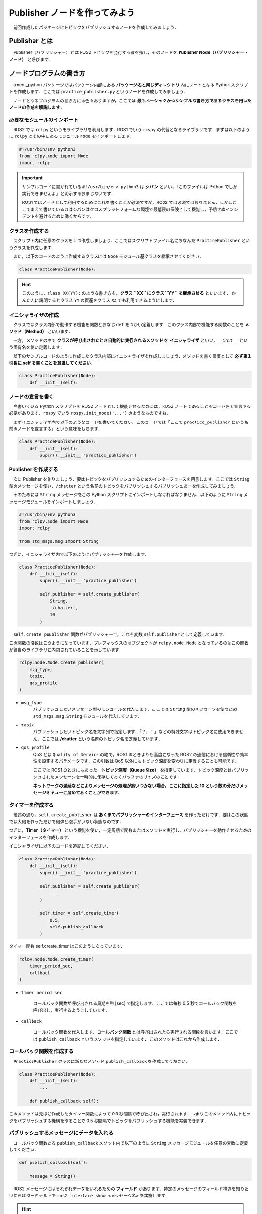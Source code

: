 ###################################
Publisher ノードを作ってみよう
###################################

　前回作成したパッケージにトピックをパブリッシュするノードを作成してみましょう．

*****************
Publisher とは
*****************

　Publisher（パブリッシャー）とは ROS2 トピックを発行する者を指し，そのノードを **Publisher Node（パブリッシャー・ノード）** と呼びます．

******************************
ノードプログラムの書き方
******************************

　ament_python パッケージではパッケージ内部にある **パッケージ名と同じディレクトリ** 内にノードとなる Python スクリプトを作成します．ここでは ``practice_publisher.py`` というノードを作成してみましょう．

　ノードとなるプログラムの書き方には色々ありますが，ここでは **最もベーシックかつシンプルな書き方であるクラスを用いたノードの作成を解説します．**

必要なモジュールのインポート
==============================

　ROS2 では ``rclpy`` というモライブラリを利用します．ROS1 でいう ``rospy`` の代替となるライブラリです．まずは以下のように ``rclpy`` とその中にあるモジュール ``Node`` をインポートします．

.. code:: python

    #!/usr/bin/env python3
    from rclpy.node import Node
    import rclpy

.. important::

    　サンプルコードに書かれている ``#!/usr/bin/env python3`` は **シバン** といい，「このファイルは Python でしか実行できませんよ」と明示するおまじないです．

    　ROS1 ではノードとして利用するためにこれを書くことが必須ですが，ROS2 では必須ではありません．しかしここであえて書いているのはシバンはクロスプラットフォームな環境で最低限の保険として機能し，予期せぬインシデントを避けるために働くからです．

クラスを作成する
====================

　スクリプト内に任意のクラスを１つ作成しましょう．ここではスクリプトファイル名にちなんだ ``PracticePublisher`` というクラスを作成します．

　また，以下のコードのように作成するクラスには ``Node`` モジュール基クラスを継承させてください．

.. code:: python

    class PracticePublisher(Node):

.. hint::

    このように，``class XX(YY):`` のような書き方を，**クラス ``XX`` にクラス ``YY`` を継承させる** といいます．
    かんたんに説明するとクラス ``YY`` の資産をクラス ``XX`` でも利用できるようにします．

イニシャライザの作成
======================

　クラスではクラス内部で動作する機能を関数とおなじ ``def`` をつかい定義します．このクラス内部で機能する関数のことを **メソッド（Method）** といいます．

　一方，メソッドの中で **クラスが呼び出されたとき自動的に実行されるメソッド** を **イニシャライザ** といい，``__init__`` という固有名を使い定義します．

　以下のサンプルコードのように作成したクラス内部にイニシャライザを作成しましょう．メソッドを書く習慣として **必ず第１引数に self を書くことを意識してください．**

.. code:: python

    class PracticePublisher(Node):
        def __init__(self):

ノードの宣言を書く
===================

　今書いている Python スクリプトを ROS2 ノードとして機能させるためには，ROS2 ノードであることをコード内で宣言する必要があります．``rospy`` でいう ``rospy.init_node('...')`` のようなものですね．

　まずイニシャライザ内で以下のようなコードを書いてください．このコードでは「ここで ``practice_publisher`` という名前のノードを宣言する」という意味をもちます．

.. code:: python

    class PracticePublisher(Node):
        def __init__(self):
            super().__init__('practice_publisher')

Publisher を作成する
=======================
　次に Publisher を作りましょう．要はトピックをパブリッシュするためのインターフェースを用意します．ここでは ``String`` 型のメッセージを使い，``/chatter`` という名前のトピックをパブリッシュするパブリッシュあーを作成してみましょう．

　そのためには ``String`` メッセージをこの Python スクリプトにインポートしなければなりません．以下のように ``String`` メッセージモジュールをインポートしましょう．

.. code:: python

    #!/usr/bin/env python3
    from rclpy.node import Node
    import rclpy

    from std_msgs.msg import String

つぎに，イニシャライザ内で以下のようにパブリッシャーを作成します．

.. code:: python

    class PracticePublisher(Node):
        def __init__(self):
            super().__init__('practice_publisher')

            self.publisher = self.create_publisher(
                String,
                '/chatter',
                10
            )

　``self.create_puublisher`` 関数がパブリッシャーで，これを変数 ``self.publisher`` として定義しています．

この関数の引数はこのようになっています．プレフィックスのオブジェクトが ``rclpy.node.Node`` となっているのはこの関数が該当のライブラリに内包されていることを示しています．

.. code:: python

    rclpy.node.Node.create_publisher(
        msg_type,
        topic,
        qos_profile
    )

- ``msg_type``
    パブリッシュしたいメッセージ型のモジュールを代入します．ここでは ``String`` 型のメッセージを使うため ``std_msgs.msg.String`` モジュールを代入しています．

- ``topic``
    パブリッシュしたいトピック名を文字列で指定します．「？，！」などの特殊文字はトピック名に使用できません．ここでは **/chatter** という名前のトピック名を定義しています．

- ``qos_profile``
    QoS とは ``Quality of Service`` の略で，ROS1 のときよりも高度になった ROS2 の通信における信頼性や効率性を設定するパラメータです．この引数は QoS 以外にもトピック深度を変わりに定義することも可能です．

    ここでは ROS1 のときにもあった，**トピック深度（Queue Size）** を指定しています．トピック深度とはパブリッシュされたメッセージを一時的に保存しておくバッファのサイズのことです．

    **ネットワークの遅延などによりメッセージの処理が追いつかない場合，ここに指定した 10 という数の分だけメッセージをキューに溜めておくことができます．**

タイマーを作成する
======================

　前述の通り，``self.create_publisher`` は **あくまでパブリッシャーのインターフェース** を作っただけです．要はこの状態では大砲を作っただけで砲弾と砲手がいない状態なのです．

つぎに，**Timer（タイマー）** という機能を使い，一定周期で関数またはメソッドを実行し，パブリッシャーを動作させるためのインターフェースを作成します．

イニシャライザに以下のコードを追記してください．

.. code:: python

    class PracticePublisher(Node):
        def __init__(self):
            super().__init__('practice_publisher')

            self.publisher = self.create_publisher(
                ...
            )

            self.timer = self.create_timer(
                0.5,
                self.publish_callback
            )

タイマー関数 self.create_timer はこのようになっています．

.. code:: python

    rclpy.node.Node.create_timer(
        timer_period_sec,
        callback
    )

- ``timer_period_sec``

    コールバック関数が呼び出される周期を秒 [sec] で指定します．ここでは毎秒 0.5 秒でコールバック関数を呼び出し，実行するようにしています．

- ``callback``

    コールバック関数を代入します．**コールバック関数** とは呼び出されたら実行される関数を言います．ここでは ``publish_callback`` というメソッドを指定しています．
    このメソッドはこれから作成します．

コールバック関数を作成する
============================

　``PracticePublisher`` クラスに新たなメソッド ``publish_callback`` を作成してください．

.. code:: python

    class PracticePublisher(Node):
        def __init__(self):
            ...
        
        def publish_callback(self):

このメソッドは先ほど作成したタイマー関数によって 0.5 秒間隔で呼び出され，実行されます．つまりこのメソッド内にトピックをパブリッシュする機構を作ることで 0.5 秒間隔でトピックをパブリッシュする機能を実装できます．

パブリッシュするメッセージにデータを入れる
==============================================

　コールバック関数たる ``publish_callback`` メソッド内で以下のように ``String`` メッセージモジュールを任意の変数に定義してください．

.. code:: python
        
        def publish_callback(self):

            message = String()

　ROS2 メッセージにはそれぞれデータをいれるための **フィールド** があります．特定のメッセージのフィールド構造を知りたいならばターミナル上で ``ros2 interface show <メッセージ名>`` を実施します．

.. hint::
    
    ターミナルで以下のコマンドを実行して String メッセージのフィールド構造を見てみましょう．

    .. code:: bash

        ros2 interface show std_msgs/msg/String
    
    するとこのようなテキストが返ってきます．

    .. code::

        # This was originally provided as an example message.
        # It is deprecated as of Foxy
        # It is recommended to create your own semantically meaningful message.
        # However if you would like to continue using this please use the equivalent in example_msgs.

        string data
    
    Python と同じく ``#`` はコメントなので無視して構いません．注目すべきは ``string data`` です．これは「**data というフィールドに文字列（string）型のデータをいれてね**」
    という意味を持ちます．

これを Python で解釈すると ``std_msgs.msg.String.data`` という変数に文字列の値を代入すればよいのです．これを先程のコードに当てはめると，このように書きます．
    
ここではフィールドに ``'Hello! ROS2'``  という文字列を代入しています．

.. code:: python
        
        def publish_callback(self):

            message = String()
            message.data = 'Hello! ROS2'

メッセージをパブリッシュする
==============================

　コールバック関数末尾に以下のようにデータが入ったメッセージデータをパブリッシュするコードを実装しましょう．``self.publish.publish()`` を使用します．
``self.publish`` はイニシャライザで作成した ``self,create_publisher`` のインスタンス変数です．

.. code:: python
        
        def publish_callback(self):

            message = String()
            message.data = 'Hello! ROS2'

            self.publisher.publish(message)

　これでノードとして機能するクラスは完成です．つぎは今作成したノードクラス ``PracticePublisher`` を実行する部分を作成します．

実行関数 ``main`` を作成する
=================================

　クラス ``PracticePublisher`` の下に ``main`` 関数を作成してください．

.. code:: python

    class PracticePublisher(Node):
        ...
    

    def main():

つぎに main 関数内にコード ``rclpy.init()`` をはじめに書いてください．後述しますが ROS2 ではノードの実行方法が ROS1 とは少し異なります．

.. code:: python

    class PracticePublisher(Node):
        ...
    

    def main():
        rclpy.init()

.. important:: Python における ROS2 ノードの動作方法

    そもそも ``rclpy`` は **Ros Client Library for Pythpn** の略で，ROS2 を操作するクライアントとして機能します．

    ``rclpy.init()`` は実行されるスクリプト上ではじめに行わなければならない処理で，ここで ROS2 に対して「これからここでノードが動くからヨロシク」と連絡を取ります．

    そのあとに後ほど解説するノードを呼び出し，実行する処理を書くことでノードが ROS2 側に認識され，通信することができるようになります．とにかく，``rclpy.init()`` はROS2 ノードを書く上で最初に書かなければならないものだと思ってください．

    ROS1 の ``rospy`` ではこの ROS との通信の確率とノードの構築が一体化されているため，``rospy`` ライブラリでほぼすべての操作を賄うことができます．

    一方，ROS2 ではノードを動かすための ``rclpy``，ノードを構築する ``rclpy.node.Node`` と役割が明確に分けられています．ややこしいですが ROS2 のコードを書き続けるとこの習慣が自然にわかってきますので，この解説を十分に理解する必要はありません．

　``rclpy`` の初期化を書いたら次にノードのインスタンス化及びノードの実行処理を書いていきます．以下のように任意の変数を使いクラス ``PracticePublisher`` を初期化してください．

.. code:: python

    class PracticePublisher(Node):
        ...
    

    def main():
        rclpy.init()
        node = PracticePublisher()

　初期化したノードを次に ``rclpy.spin()`` に代入します．この関数が実行されると **代入されたノードを永久に実行し続けてくれます．** 要は ``while True:`` のようなものです．

.. code:: python

    class PracticePublisher(Node):
        ...
    

    def main():
        rclpy.init()
        node = PracticePublisher()
        rclpy.spin(node)

これで main 関数は完成です．

実行処理を書く
================

　最後に定義した main 関数を実行する部分を書きましょう．Python でよくみるおまじないを書いて，main 関数を実行します．

.. code:: python

    def main():
        rclpy.init()
        node = PracticePublisher()
        rclpy.spin(node)
    
    if __name__ == '__main__':
        main()

これでトピックをパブリッシュするノードスクリプトは完成です！

****************************
ノードを登録する
****************************

　先程作成したスクリプトを ROS2 ノードとして実行できるようにしましょう．一応 ``python3 practice_publisher.py`` で作成したプログラムは実行できますが，
ここでは ``ros2 run ...`` コマンドで呼び出しできるように正式なノードとしてプログラムを認識させましょう．

　ament_python パッケージにある setup.py を開いてみましょう．

.. code:: python

    from setuptools import find_packages, setup

    package_name = 'ros2_workshop'

    setup(
        name=package_name,
        version='0.0.0',
        packages=find_packages(exclude=['test']),
        data_files=[
            ('share/ament_index/resource_index/packages',
                ['resource/' + package_name]),
            ('share/' + package_name, ['package.xml']),
        ],
        install_requires=['setuptools'],
        zip_safe=True,
        maintainer='root',
        maintainer_email='root@todo.todo',
        description='TODO: Package description',
        license='TODO: License declaration',
        tests_require=['pytest'],
        entry_points={
            'console_scripts': [
            ],
        },
    )

　このファイルを編集することでパッケージに要素を追加したり，ノードを追加したりすることができます．ノードの追加方法は ``setup`` 関数下部にある ``entry_points`` のフィールドを編集します．

　ここでは ``practice_publisher_node`` という名前で先ほど作成したプログラムをノードとして登録しましょう．以下のように ``entry_points`` を編集します．

.. code:: python

    entry_points={
        'console_scripts': [
            'practice_publisher_node = ros2_workshop.practice_publisher:main'
        ],
    },

登録したいノードはこのように ``'console_scripts': []`` 内に記述します．

この記述は，「**``practice_publisher_node`` という名前で，``ros2_workshop`` パッケージ内の ``practice_publisher.py`` スクリプトにある ``main`` 関数を実行する**」という意味になります．

- ``practice_publisher_node``
    ``ros2 run`` コマンドで呼び出す際の，このノードの実行名です．

- ``ros2_workshop.practice_publisher``
    ``パッケージ名.スクリプトファイル名`` の形式で，実行したいスクリプトを指定します．

- ``:main``
    スクリプト内で実行する関数を指定します．

　これでノードの登録が完了しました．


***************************
パッケージをビルドする
***************************

　作成したパッケージをビルドするために，コンテナ内のターミナルでワークスペース直下である ``/ws`` に移動してください．

.. code:: bash

    cd /ws

　ROS1 では ``catkin build`` や ``catkin_make`` といった ``catkin`` キャトキンというビルドツールを使ったと思いますが，ROS2 では ``colcon`` （コルコン）というビルドツールを使います．

とりあえず以下のコマンドを実行して作成したパッケージ ``ros2_workshop`` をビルドしてください．

.. code:: bash

    colcon build --symlink-install --packages-select ros2_workshop

通常は ``colcon build`` のみで問題貼りませんが，以降の引数には重要な意味を持っているためここで解説します．

- ``--symlink-install``

    ビルド時にビルド元となるパッケージのシンボリックリンクを使用してビルドします．これによりビルド後もソースコードを編集しても再度ビルドする必要がありません．
    開発中のパッケージの場合はこの引数をつけることをおすすめします．

- ``--packages-select``

    ビルド時にこのオプションで指定されたパッケージのみビルドします．ここでは ros2_workshop のみビルドするように指定しています．

**************************
ノードを実行する
**************************

　ビルドが完了したら以下のコマンドを実行してワークスペースを読み込みましょう．するとビルドされたパッケージ情報が読み込まれます．

.. code:: bash

    source /ws/install/setup.bash

　つぎに以下のコマンドを書いてみましょう．

.. code:: bash

    ros2 run ros2_workshop

この時点で **Tabキー** を何回か押すと作成したノード名が表示されます．

.. code::bash

    ros2 run ros2_workshop
    --prefix                 practice_publisher_node 

ノード名を指定して実行してみましょう．現状標準出力のコードを書いていないため何も表示されませんが，エラーが出なければ正常に実行されているはずです．

.. code::bash

    ros2 run ros2_workshop practice_publisher_node 

あらたな コンテナのターミナルを開いて，以下のコマンドを実行して利用可能なトピック一覧を取得してみましょう．

.. code:: bash

    ros2 topic list

すると以下のようにソースコード上で作成したトピック名 **/chatter** が表示されます．

.. code:: bash

   $ ros2 topic list

    /chatter
    /parameter_events
    /rosout

以下のコマンドのようにトピックを指定することで現在利用されているトピックの中身を見ることができます．このコマンドを実行するとソースコード上で指定したメッセージが出力されます．

.. code:: bash

    ros2 topic echo /chatter

また，以下のコマンドを実行すると指定したトピックでのくらいの周期でメッセージが更新されているかわかります．
このコマンドを実行すると ``average rate: 2.000`` と表示されます．これは１秒間に 2 回（2Hz）で更新されていることを示しており，
ソースコードのタイマー関数で指定した実行周期に対応しています．

.. code:: bash

    ros2 topic hz /chatter

　``practice_publisher_node`` を実行しているターミナルで 「Control + C」をしてノードを停止します．これでノードを作成し，ビルドし，実行するまでの基礎的な方法を学びました．

********************
ノードに手を加える
********************

　一応パブリッシャーノードの基礎的な作成方法から実行方法までを解説しましたが，補足事項としてノードに人手間加えみましょう．

Logger 出力を追加する
=======================

　現状のノードでは標準出力が一切ないので，ここで Logger を使った出力を実装してみましょう．

　**Logger** とは，ノードの現在の状態や処理内容をコンソールに出力（ロギング）するための ROS2 標準の仕組みです．Python の ``print()`` 関数に似ていますが，より高機能で ROS2 のシステムと統合されています．

Logger には，出力する情報の重要度に応じて **レベル（Severity Level）** が分かれています．

- ``DEBUG``: デバッグ用の非常に詳細な情報．
- ``INFO``: 通常の動作状況を示す情報．（例：「ノードを起動しました」）
- ``WARN``: 致命的ではないが注意すべき問題が発生したことを示す警告．
- ``ERROR``: 特定の処理が失敗したことを示すエラー．
- ``FATAL``: ノード全体の動作が停止するような致命的なエラー．

これらのレベルを使い分けることで，膨大なログの中から必要な情報だけをフィルタリングして確認することができます．

では，実際に ``publish_callback`` メソッドに Logger を追加してみましょう．メッセージをパブリッシュした直後に，``INFO`` レベルで「今どんなメッセージを送信したか」を出力するようにします．

ノードクラス内では ``self.get_logger()`` を使って Logger オブジェクトを取得できます．

.. code:: python

        def publish_callback(self):

            message = String()
            message.data = 'Hello! ROS2'

            self.publisher.publish(message)
            
            # INFOレベルでログを出力する
            self.get_logger().info(f'Publishing: "{message.data}"')

カウント機能を追加する
========================

　ついでにもう一手間加えましょう．現状では毎回同じ ``'Hello! ROS2'`` という文字列を送っているため，`ros2 topic echo` で見ていても新しいメッセージが来ているのか分かりにくいです．

そこで，メッセージを送信するたびに数字を1ずつ増やしていく **カウンター機能** を実装してみましょう．

まず，イニシャライザ（``__init__`` メソッド）でカウンター用の変数 ``self.count`` を初期化します．

.. code:: python

    class PracticePublisher(Node):
        def __init__(self):
            super().__init__('practice_publisher')
            ... 
            self.timer = self.create_timer(
                0.5,
                self.publish_callback
            )
            # カウンター変数を0で初期化
            self.count = 0

次に，``publish_callback`` メソッドを修正し，このカウンターをメッセージに含め，送信後に1ずつ増やすようにします．

.. code:: python

        def publish_callback(self):
            message = String()
            # メッセージに現在のカウントを含める
            message.data = f'Hello! ROS2 count: {self.count}'

            self.publisher.publish(message)
            self.get_logger().info(f'Publishing: "{message.data}"')
            
            # カウンターを1増やす
            self.count += 1

この状態でもう一度ノードを実行するとメッセージが送られるたびにカウンタが増加し，かつログが出力されるようになります．

正常にノードを終了するようにする
==================================

　現在の状態でノードを実行し，停止すると，このようなエラーが表示されます．

.. code:: 

    ^CTraceback (most recent call last):
    File "/ws/install/ros2_workshop/lib/ros2_workshop/practice_publisher_node", line 33, in <module>
        sys.exit(load_entry_point('ros2-workshop', 'console_scripts', 'practice_publisher_node')())
    File "/ws/build/ros2_workshop/ros2_workshop/practice_publisher.py", line 39, in main
        rclpy.spin(node)
    File "/opt/ros/humble/local/lib/python3.10/dist-packages/rclpy/__init__.py", line 226, in spin
        executor.spin_once()
    File "/opt/ros/humble/local/lib/python3.10/dist-packages/rclpy/executors.py", line 751, in spin_once
        self._spin_once_impl(timeout_sec)
    File "/opt/ros/humble/local/lib/python3.10/dist-packages/rclpy/executors.py", line 740, in _spin_once_impl
        handler, entity, node = self.wait_for_ready_callbacks(timeout_sec=timeout_sec)
    File "/opt/ros/humble/local/lib/python3.10/dist-packages/rclpy/executors.py", line 723, in wait_for_ready_callbacks
        return next(self._cb_iter)
    File "/opt/ros/humble/local/lib/python3.10/dist-packages/rclpy/executors.py", line 620, in _wait_for_ready_callbacks
        wait_set.wait(timeout_nsec)
    KeyboardInterrupt
    [ros2run]: Interrupt

　これは何が起きたかというと **ユーザーが終了コードを送ったことで不正にノードが止められた** ことでこのエラーが発生しています．この問題を解決するには以下のように main 関数上で ``Node.destroy_node()`` 関数を利用して正常にノードを破棄する処理が実行されるようにすることです．

.. code:: python

    def main():
        rclpy.init()
        node = PracticePublisher()

        try:
            rclpy.spin(node)
        except KeyboardInterrupt:
            pass
        finally:
            node.destroy_node()

*********************************
パブリッシャーノードの全体図
*********************************

　いかがこのセクションで扱ったソースコードの完成時の全体図です．

.. code:: python

    #!/usr/bin/env python3
    # Shebang (シバン): このスクリプトをpython3で実行することをシステムに指示するおまじない。

    # rclpy (ROS Client Library for Python) ライブラリから必要なモジュールをインポート
    from rclpy.node import Node  # Nodeクラス: ROS2のノードを作成するための基本的なクラス
    import rclpy               # rclpy: ROS2のPythonクライアントライブラリの本体

    # std_msgs (Standard Messages) パッケージからString型のメッセージ定義をインポート
    # これにより、文字列データをトピックで送受信できるようになる
    from std_msgs.msg import String


    # Nodeクラスを継承して、オリジナルのPublisherノードクラスを定義
    class PracticePublisher(Node):
            # クラスのインスタンスが作成されるときに自動的に呼び出される初期化メソッド (コンストラクタ)
            def __init__(self):
                # 親クラス (Node) のコンストラクタを呼び出し、ノード名を 'practice_publisher' として登録する
                super().__init__('practice_publisher')

                # Publisherを作成する
                # self.create_publisher() メソッドは3つの引数を取る
                self.publisher = self.create_publisher(
                    String,        # 第1引数: パブリッシュするメッセージの型 (ここではString型)
                    '/chatter',    # 第2引数: トピック名 (この名前でメッセージを配信する)
                    10             # 第3引数: QoS (Quality of Service) の設定。ここではキューサイズを10に設定。
                                #           通信が追いつかない場合に最大10個までメッセージを保持できる。
                )

                # タイマーを作成する
                # self.create_timer() メソッドは2つの引数を取る
                self.timer = self.create_timer(
                    0.5,                   # 第1引数: タイマーの周期 (秒単位)。0.5秒ごとにコールバック関数を呼び出す。
                    self.publish_callback  # 第2引数: タイマーによって呼び出されるコールバック関数名。
                )

                # 送信したメッセージの数を数えるためのカウンター変数を初期化
                self.count = 0
            
            # タイマーによって0.5秒ごとに呼び出されるコールバック関数
            def publish_callback(self):

                # 送信するString型のメッセージオブジェクトを作成
                message = String()
                # メッセージの 'data' フィールドに、カウンターを含んだ文字列を代入
                message.data = f'Hello! ROS2 count: {self.count}'

                # 作成したメッセージを実際にパブリッシュ (配信) する
                self.publisher.publish(message)
                # ターミナルにログメッセージを出力する (デバッグや動作確認に便利)
                # self.get_logger() でノード専用のロガーを取得し、.info()で情報レベルのログを出す
                self.get_logger().info(f'Publishing: "{message.data}"')

                # 次のメッセージのためにカウンターを1増やす
                self.count += 1


    # プログラムのメイン処理を定義する関数
    def main():
        # ROS2のクライアントライブラリを初期化。ノードを作成する前に必ず実行する必要がある。
        rclpy.init()
        # PracticePublisherクラスのインスタンスを作成し、ノードとして実体化させる
        node = PracticePublisher()

        # try-except-finallyブロック: Ctrl+Cでプログラムを終了した際などに、後処理を確実に行うための構文
        try:
            # rclpy.spin() はノードを実行状態に保ち、コールバック関数 (タイマーなど) を処理し続ける。
            # この関数はプログラムが終了するまでブロックされる (ここで処理が止まるように見える)。
            rclpy.spin(node)
        except KeyboardInterrupt:
            # ユーザーがCtrl+Cを押してプログラムを中断した場合の処理
            # ここでは特に何もしない (pass) が、明示的に補足することで意図しないエラーを防ぐ
            pass
        finally:
            # tryブロックを抜ける際に必ず実行される後処理
            # ノードを安全に破棄し、リソースを解放する
            node.destroy_node()


    # このスクリプトが直接実行された場合にのみ、以下のブロック内のコードが実行される
    # (他のファイルからモジュールとしてインポートされた場合は実行されない)
    if __name__ == '__main__':
        # main関数を呼び出して、プログラムを開始する
        main()
